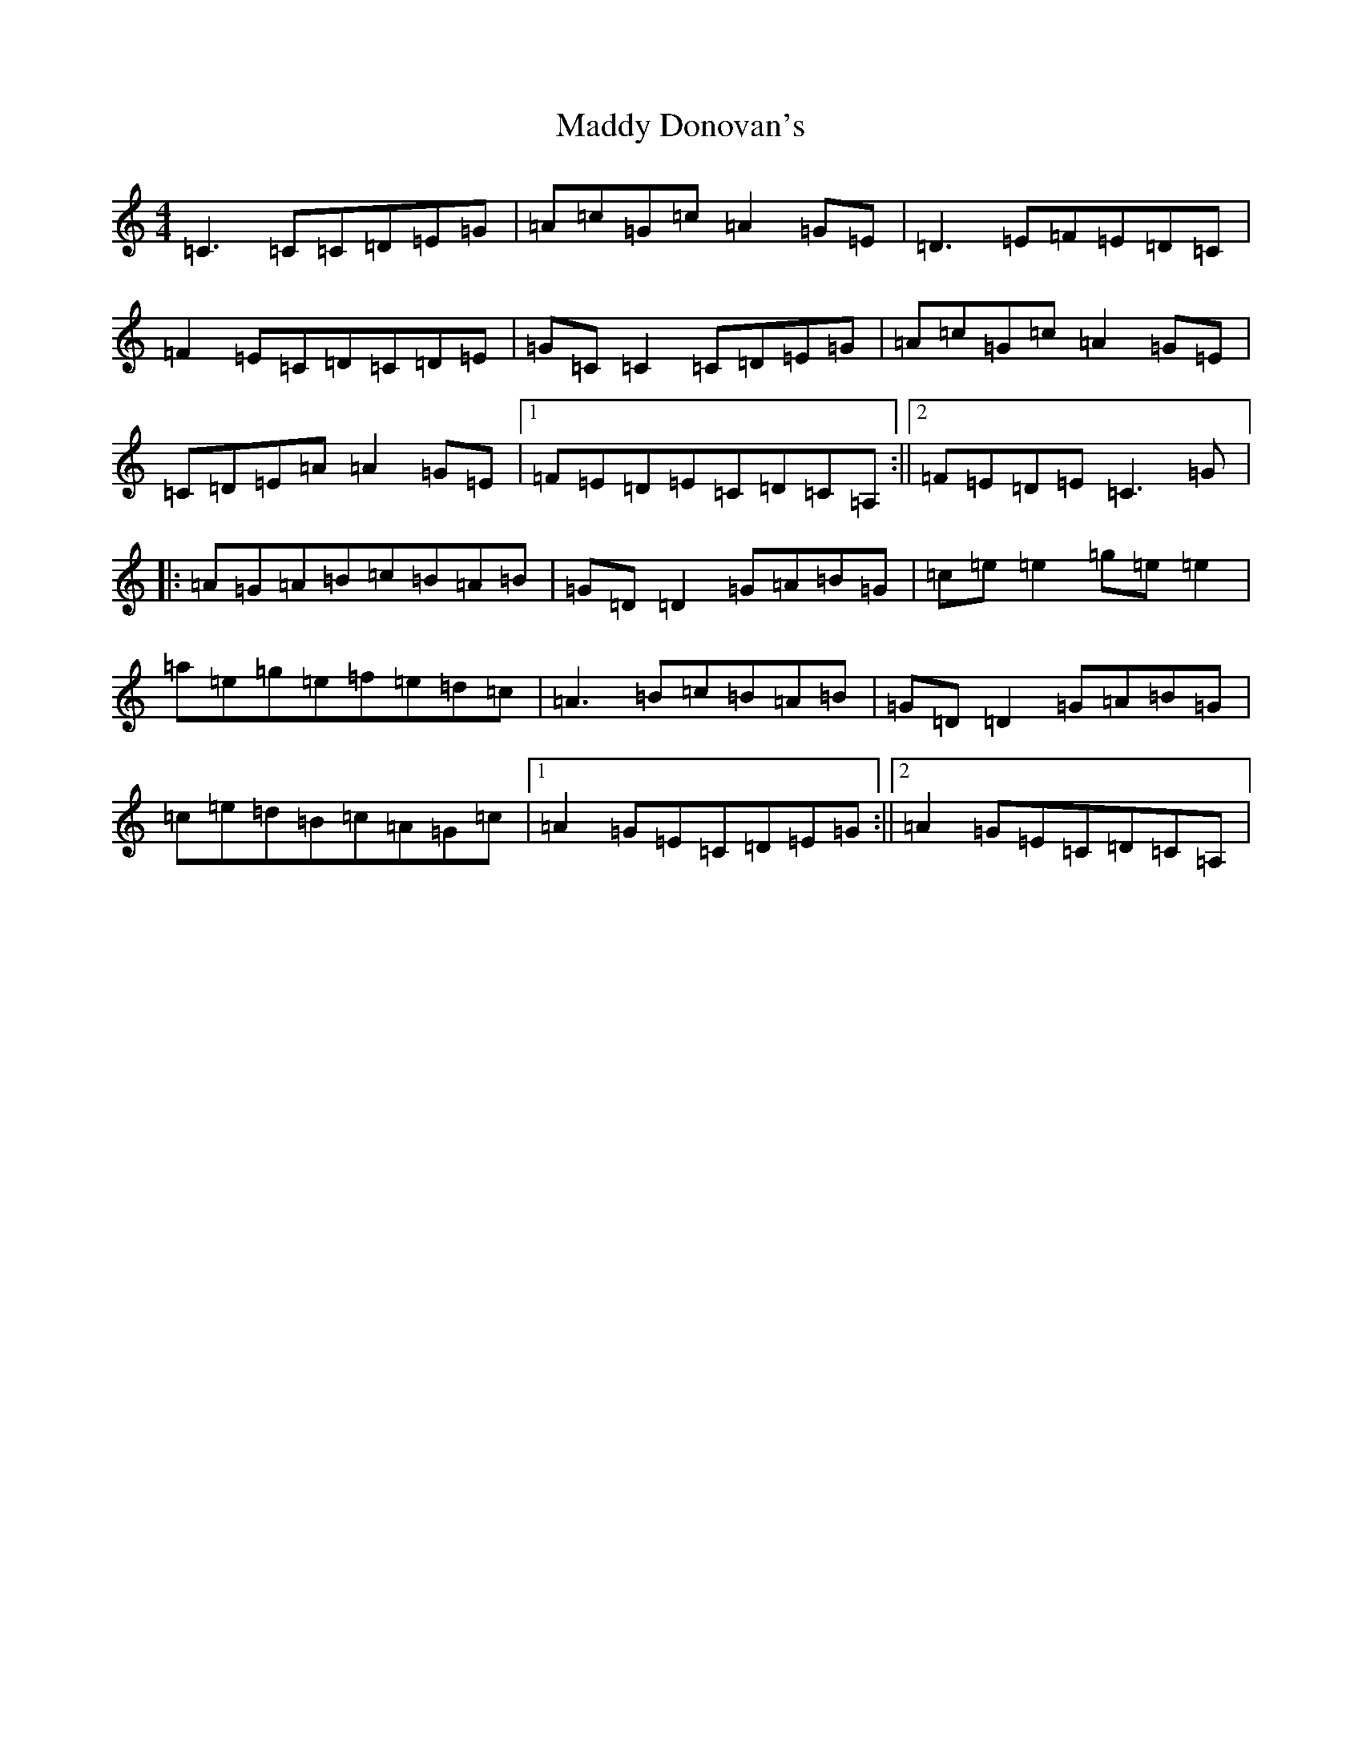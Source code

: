 X: 13056
T: Maddy Donovan's
S: https://thesession.org/tunes/4610#setting4610
Z: D Major
R: reel
M: 4/4
L: 1/8
K: C Major
=C3=C=C=D=E=G|=A=c=G=c=A2=G=E|=D3=E=F=E=D=C|=F2=E=C=D=C=D=E|=G=C=C2=C=D=E=G|=A=c=G=c=A2=G=E|=C=D=E=A=A2=G=E|1=F=E=D=E=C=D=C=A,:||2=F=E=D=E=C3=G|:=A=G=A=B=c=B=A=B|=G=D=D2=G=A=B=G|=c=e=e2=g=e=e2|=a=e=g=e=f=e=d=c|=A3=B=c=B=A=B|=G=D=D2=G=A=B=G|=c=e=d=B=c=A=G=c|1=A2=G=E=C=D=E=G:||2=A2=G=E=C=D=C=A,|